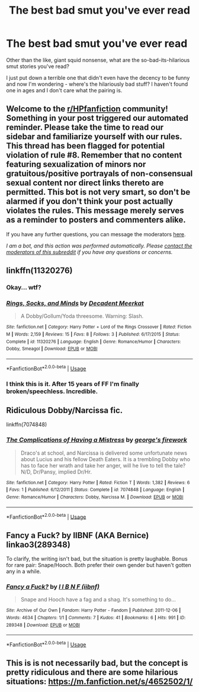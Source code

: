 #+TITLE: The best bad smut you've ever read

* The best bad smut you've ever read
:PROPERTIES:
:Author: hrmdurr
:Score: 5
:DateUnix: 1594752729.0
:DateShort: 2020-Jul-14
:FlairText: Request
:END:
Other than the like, giant squid nonsense, what are the so-bad-its-hilarious smut stories you've read?

I just put down a terrible one that didn't even have the decency to be funny and now I'm wondering - where's the hilariously bad stuff? I haven't found one in ages and I don't care what the pairing is.


** Welcome to the [[/r/HPfanfiction][r/HPfanfiction]] community! Something in your post triggered our automated reminder. Please take the time to read our sidebar and familiarize yourself with our rules. This thread has been flagged for potential violation of rule #8. Remember that no content featuring sexualization of minors nor gratuitous/positive portrayals of non-consensual sexual content nor direct links thereto are permitted. This bot is not very smart, so don't be alarmed if you don't think your post actually violates the rules. This message merely serves as a reminder to posters and commenters alike.

If you have any further questions, you can message the moderators [[https://www.reddit.com/message/compose?to=%2Fr%2FHPfanfiction][here]].

/I am a bot, and this action was performed automatically. Please [[/message/compose/?to=/r/HPfanfiction][contact the moderators of this subreddit]] if you have any questions or concerns./
:PROPERTIES:
:Author: AutoModerator
:Score: 1
:DateUnix: 1594752730.0
:DateShort: 2020-Jul-14
:END:


** linkffn(11320276)
:PROPERTIES:
:Author: naraclan31fuzzy
:Score: 5
:DateUnix: 1594775560.0
:DateShort: 2020-Jul-15
:END:

*** Okay... wtf?
:PROPERTIES:
:Score: 6
:DateUnix: 1594797926.0
:DateShort: 2020-Jul-15
:END:


*** [[https://www.fanfiction.net/s/11320276/1/][*/Rings, Socks, and Minds/*]] by [[https://www.fanfiction.net/u/2748993/Decadent-Meerkat][/Decadent Meerkat/]]

#+begin_quote
  A Dobby/Gollum/Yoda threesome. Warning: Slash.
#+end_quote

^{/Site/:} ^{fanfiction.net} ^{*|*} ^{/Category/:} ^{Harry} ^{Potter} ^{+} ^{Lord} ^{of} ^{the} ^{Rings} ^{Crossover} ^{*|*} ^{/Rated/:} ^{Fiction} ^{M} ^{*|*} ^{/Words/:} ^{2,159} ^{*|*} ^{/Reviews/:} ^{15} ^{*|*} ^{/Favs/:} ^{8} ^{*|*} ^{/Follows/:} ^{3} ^{*|*} ^{/Published/:} ^{6/17/2015} ^{*|*} ^{/Status/:} ^{Complete} ^{*|*} ^{/id/:} ^{11320276} ^{*|*} ^{/Language/:} ^{English} ^{*|*} ^{/Genre/:} ^{Romance/Humor} ^{*|*} ^{/Characters/:} ^{Dobby,} ^{Smeagol} ^{*|*} ^{/Download/:} ^{[[http://www.ff2ebook.com/old/ffn-bot/index.php?id=11320276&source=ff&filetype=epub][EPUB]]} ^{or} ^{[[http://www.ff2ebook.com/old/ffn-bot/index.php?id=11320276&source=ff&filetype=mobi][MOBI]]}

--------------

*FanfictionBot*^{2.0.0-beta} | [[https://github.com/tusing/reddit-ffn-bot/wiki/Usage][Usage]]
:PROPERTIES:
:Author: FanfictionBot
:Score: 5
:DateUnix: 1594775580.0
:DateShort: 2020-Jul-15
:END:


*** I think this is it. After 15 years of FF I'm finally broken/speechless. Incredible.
:PROPERTIES:
:Author: EccyFD1
:Score: 6
:DateUnix: 1594816590.0
:DateShort: 2020-Jul-15
:END:


** Ridiculous Dobby/Narcissa fic.

linkffn(7074848)
:PROPERTIES:
:Author: thefeatherthief
:Score: 6
:DateUnix: 1594776475.0
:DateShort: 2020-Jul-15
:END:

*** [[https://www.fanfiction.net/s/7074848/1/][*/The Complications of Having a Mistress/*]] by [[https://www.fanfiction.net/u/1945264/george-s-firework][/george's firework/]]

#+begin_quote
  Draco's at school, and Narcissa is delivered some unfortunate news about Lucius and his fellow Death Eaters. It is a trembling Dobby who has to face her wrath and take her anger, will he live to tell the tale? N/D, Dr/Pansy, implied Dr/Hr.
#+end_quote

^{/Site/:} ^{fanfiction.net} ^{*|*} ^{/Category/:} ^{Harry} ^{Potter} ^{*|*} ^{/Rated/:} ^{Fiction} ^{T} ^{*|*} ^{/Words/:} ^{1,382} ^{*|*} ^{/Reviews/:} ^{6} ^{*|*} ^{/Favs/:} ^{1} ^{*|*} ^{/Published/:} ^{6/12/2011} ^{*|*} ^{/Status/:} ^{Complete} ^{*|*} ^{/id/:} ^{7074848} ^{*|*} ^{/Language/:} ^{English} ^{*|*} ^{/Genre/:} ^{Romance/Humor} ^{*|*} ^{/Characters/:} ^{Dobby,} ^{Narcissa} ^{M.} ^{*|*} ^{/Download/:} ^{[[http://www.ff2ebook.com/old/ffn-bot/index.php?id=7074848&source=ff&filetype=epub][EPUB]]} ^{or} ^{[[http://www.ff2ebook.com/old/ffn-bot/index.php?id=7074848&source=ff&filetype=mobi][MOBI]]}

--------------

*FanfictionBot*^{2.0.0-beta} | [[https://github.com/tusing/reddit-ffn-bot/wiki/Usage][Usage]]
:PROPERTIES:
:Author: FanfictionBot
:Score: 2
:DateUnix: 1594776495.0
:DateShort: 2020-Jul-15
:END:


** Fancy a Fuck? by IIBNF (AKA Bernice) linkao3(289348)

To clarify, the writing isn't bad, but the situation is pretty laughable. Bonus for rare pair: Snape/Hooch. Both prefer their own gender but haven't gotten any in a while.
:PROPERTIES:
:Author: JennaSayquah
:Score: 3
:DateUnix: 1594766051.0
:DateShort: 2020-Jul-15
:END:

*** [[https://archiveofourown.org/works/289348][*/Fancy a Fuck?/*]] by [[https://www.archiveofourown.org/users/iibnf/pseuds/I%20I%20B%20N%20F][/I I B N F (iibnf)/]]

#+begin_quote
  Snape and Hooch have a fag and a shag. It's something to do...
#+end_quote

^{/Site/:} ^{Archive} ^{of} ^{Our} ^{Own} ^{*|*} ^{/Fandom/:} ^{Harry} ^{Potter} ^{-} ^{Fandom} ^{*|*} ^{/Published/:} ^{2011-12-06} ^{*|*} ^{/Words/:} ^{4634} ^{*|*} ^{/Chapters/:} ^{1/1} ^{*|*} ^{/Comments/:} ^{7} ^{*|*} ^{/Kudos/:} ^{41} ^{*|*} ^{/Bookmarks/:} ^{6} ^{*|*} ^{/Hits/:} ^{991} ^{*|*} ^{/ID/:} ^{289348} ^{*|*} ^{/Download/:} ^{[[https://archiveofourown.org/downloads/289348/Fancy%20a%20Fuck.epub?updated_at=1549964184][EPUB]]} ^{or} ^{[[https://archiveofourown.org/downloads/289348/Fancy%20a%20Fuck.mobi?updated_at=1549964184][MOBI]]}

--------------

*FanfictionBot*^{2.0.0-beta} | [[https://github.com/tusing/reddit-ffn-bot/wiki/Usage][Usage]]
:PROPERTIES:
:Author: FanfictionBot
:Score: 3
:DateUnix: 1594766088.0
:DateShort: 2020-Jul-15
:END:


** This is is not necessarily bad, but the concept is pretty ridiculous and there are some hilarious situations: [[https://m.fanfiction.net/s/4652502/1/]]
:PROPERTIES:
:Author: RainbowTotties
:Score: 1
:DateUnix: 1594759171.0
:DateShort: 2020-Jul-15
:END:
